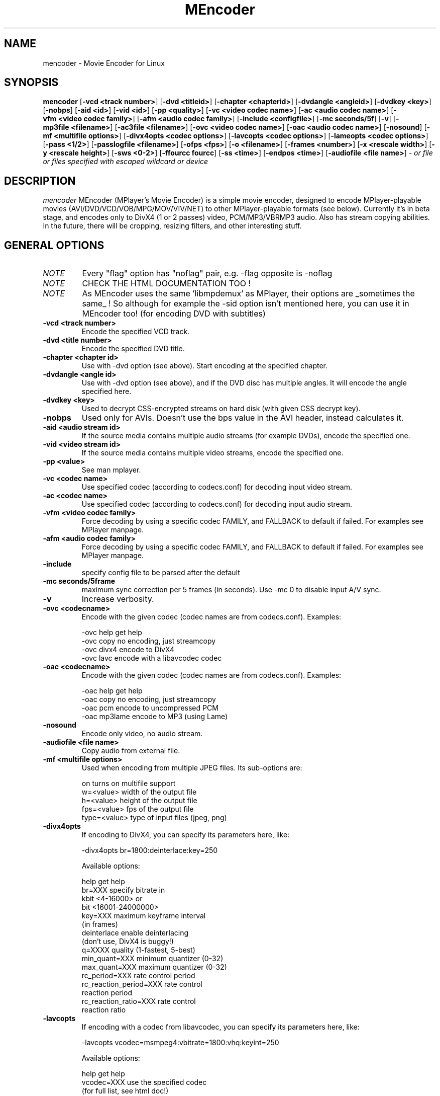.\" MEncoder (C) 2000-2002 Arpad Gereoffy <sendmail@to.mplayer-users>
.\" This manpage was/is done by Gabucino
.\"
.TH MEncoder 1
.SH NAME
mencoder \- Movie Encoder for Linux
.SH SYNOPSIS
.B mencoder
.RB [ \-vcd\ <track\ number> ]
.RB [ \-dvd\ <titleid> ]
.RB [ \-chapter\ <chapterid> ]
.RB [ \-dvdangle\ <angleid> ]
.RB [ \-dvdkey\ <key> ]
.RB [ \-nobps ]
.RB [ \-aid\ <id> ]
.RB [ \-vid\ <id> ]
.RB [ \-pp\ <quality> ]
.RB [ \-vc\ <video\ codec\ name> ]
.RB [ \-ac\ <audio\ codec\ name> ]
.RB [ \-vfm\ <video\ codec\ family> ]
.RB [ \-afm\ <audio\ codec\ family> ]
.RB [ \-include\ <configfile> ]
.RB [ \-mc\ seconds/5f ]
.RB [ \-v ]
.RB [ \-mp3file\ <filename> ]
.RB [ \-ac3file\ <filename> ]
.RB [ \-ovc\ <video\ codec\ name> ]
.RB [ \-oac\ <audio\ codec\ name> ]
.RB [ \-nosound ]
.RB [ \-mf\ <multifile\ options> ]
.RB [ \-divx4opts\ <codec\ options> ]
.RB [ \-lavcopts\ <codec\ options> ]
.RB [ \-lameopts\ <codec\ options> ]
.RB [ \-pass\ <1/2> ]
.RB [ \-passlogfile\ <filename> ]
.RB [ \-ofps\ <fps> ]
.RB [ \-o\ <filename> ]
.RB [ \-frames\ <number> ]
.RB [ \-x\ <rescale\ width> ]
.RB [ \-y\ <rescale\ height> ]
.RB [ \-sws\ <0-2> ]
.RB [ \-ffourcc\ fourcc ]
.RB [ \-ss\ <time> ]
.RB [ \-endpos\ <time> ]
.RB [ \-audiofile\ <file\ name> ]
.I - or file or files specified with escaped wildcard or device
.PP
.SH DESCRIPTION
.I mencoder
MEncoder (MPlayer's Movie Encoder) is a simple movie encoder, designed to
encode MPlayer-playable movies (AVI/DVD/VCD/VOB/MPG/MOV/VIV/NET) to other
MPlayer-playable formats (see below). Currently it's in beta stage, and encodes
only to DivX4 (1 or 2 passes) video, PCM/MP3/VBRMP3 audio. Also has stream
copying abilities. In the future, there will be cropping, resizing filters, and
other interesting stuff.
.LP
.SH "GENERAL OPTIONS"
.TP
.I NOTE
Every "flag" option has "noflag" pair, e.g. -flag opposite is -noflag
.TP
.I NOTE
CHECK THE HTML DOCUMENTATION TOO !
.TP
.I NOTE
As MEncoder uses the same 'libmpdemux' as MPlayer, their options are
_sometimes the same_ ! So although for example the -sid option isn't
mentioned here, you can use it in MEncoder too! (for encoding DVD with
subtitles)
.TP
.B \-vcd <track number>
Encode the specified VCD track.
.TP
.B \-dvd <title number>
Encode the specified DVD title.
.TP
.B \-chapter <chapter id>
Use with -dvd option (see above). Start encoding at the specified chapter.
.TP
.B \-dvdangle <angle id>
Use with -dvd option (see above), and if the DVD disc has multiple angles.
It will encode the angle specified here.
.TP
.B \-dvdkey <key>
Used to decrypt CSS-encrypted streams on hard disk (with given CSS decrypt
key).
.TP
.B \-nobps
Used only for AVIs. Doesn't use the bps value in the AVI header, instead
calculates it.
.TP
.B \-aid <audio stream id>
If the source media contains multiple audio streams (for example DVDs), encode
the specified one.
.TP
.B \-vid <video stream id>
If the source media contains multiple video streams, encode the specified one.
.TP
.B \-pp <value>
See man mplayer.
.TP
.B \-vc <codec name>
Use specified codec (according to codecs.conf) for decoding input video
stream.
.TP
.B \-ac <codec name>
Use specified codec (according to codecs.conf) for decoding input audio
stream.
.TP
.B \-vfm <video codec family>
Force decoding by using a specific codec FAMILY, and FALLBACK to default
if failed.  For examples see MPlayer manpage.
.TP
.B \-afm <audio codec family>
Force decoding by using a specific codec FAMILY, and FALLBACK to default
if failed.  For examples see MPlayer manpage.
.TP
.B \-include
specify config file to be parsed after the default
.TP
.B \-mc\ seconds/5frame
maximum sync correction per 5 frames (in seconds).
Use -mc 0 to disable input A/V sync.
.TP
.B \-v
Increase verbosity.
.TP
.B \-ovc <codecname>
Encode with the given codec (codec names are from codecs.conf).
Examples:

  -ovc help      get help
  -ovc copy      no encoding, just streamcopy
  -ovc divx4     encode to DivX4
  -ovc lavc      encode with a libavcodec codec
.TP
.B \-oac <codecname>
Encode with the given codec (codec names are from codecs.conf).
Examples:

  -oac help      get help
  -oac copy      no encoding, just streamcopy
  -oac pcm       encode to uncompressed PCM
  -oac mp3lame   encode to MP3 (using Lame)
.TP
.B \-nosound
Encode only video, no audio stream.
.TP
.B \-audiofile <file name>
Copy audio from external file.
.TP
.B \-mf <multifile options>
Used when encoding from multiple JPEG files.
Its sub-options are:

  on             turns on multifile support
  w=<value>      width of the output file
  h=<value>      height of the output file
  fps=<value>    fps of the output file
  type=<value>   type of input files (jpeg, png)
.TP
.B \-divx4opts
If encoding to DivX4, you can specify its parameters here, like:

  -divx4opts br=1800:deinterlace:key=250

Available options:

  help           get help
  br=XXX         specify bitrate in
                 kbit <4-16000> or
                 bit  <16001-24000000>
  key=XXX        maximum keyframe interval
                 (in frames)
  deinterlace    enable deinterlacing
                 (don't use, DivX4 is buggy!)
  q=XXXX         quality (1-fastest, 5-best)
  min_quant=XXX  minimum quantizer (0-32)
  max_quant=XXX  maximum quantizer (0-32)
  rc_period=XXX  rate control period
  rc_reaction_period=XXX rate control
                         reaction period
  rc_reaction_ratio=XXX  rate control
                         reaction ratio

.TP
.B \-lavcopts
If encoding with a codec from libavcodec, you can specify its parameters here,
like:

  -lavcopts vcodec=msmpeg4:vbitrate=1800:vhq:keyint=250

Available options:

  help           get help
  vcodec=XXX     use the specified codec
                 (for full list, see html doc!)
  vbitrate=XXX   specify bitrate in
                 kbit <4-16000> or
                 bit  <16001-24000000>
  keyint=XXX     interval between keyframes
                 (specify in frames)
  vhq            very high quality
  vme=XXX        motion estimation method
  vqmin=XXX      minimum quantizer
  vqmax=XXX      maximum quantizer
  vqdiff=XXX     quantizer difference. Limits the
                 maximum quantizer difference
                 between frames.
  vratetol=XXX   approximated bitrate tolerance
  vqcomp=XXX     if the value is set to 1.0, the
                 quantizer will stay nearly
                 constant. If it's 0.0, the
                 quantizer will be changed
                 to make all frames
                 approximately equally sized.
  vqblur=XXX     blurs the quantizer graph over
                 time.
                    0.0 : no blur
                    1.0 : average all past
                          quantizers
.TP
.B \-lameopts
If encoding to MP3 with libmp3lame, you can specify its parameters here, like:

  -lameopts br=192:cbr

Available options:

    help         get help
    br=XXX       specify bitrate in
                 kbit <0-1024>
                 (only for CBR)
    q=XXX        Quality
                 (0-highest, 9-fastest)
                 (for VBR)
    vbr=XXX      variable bitrate method
                   0=cbr
                   1=mt
                   2=rh(default)
                   3=abr
                   4=mtrh
    cbr          constant bitrate
    mode=XXX     0=stereo
                 1=joint-stereo
                 2=dualchannel
                 3=mono
                 (default: auto)
    padding=XXX  0=no
                 1=all
                 2=adjust
    ratio=XXX    compression ratio <1-100>

.TP
.B \-pass <1/2>
With this you can encode 2pass DivX4 files. First encode with -pass 1, then
with the same parameters, encode with -pass 2.
.TP
.B \-passlogfile <filename>
When encoding in 2pass mode, MEncoder dumps first pass' informations
to the given file instead of the default divx2pass.log .
.TP
.B \-ofps <fps>
The output file will have different frame/sec than the source.
.TP
.B \-o <filename>
Outputs to the given filename, instead of the default 'test.avi' .
.TP
.B \-frames <number>
Encode only given number of frames.
.TP
.B \-ss <time>
seek to given time position. For example :

    -ss 56         seeks to 56 seconds
    -ss 01:10:00   seeks to 1 hour 10 min

Can start only from keyframes !
.TP
.B \-endpos <time>
stop encoding at given time. Can be specified in many was :

    -endpos 56       encode only 56 seconds
    -endpos 01:10:00 encode only 1 hours

Can be used in conjuction with -ss !
.TP
.B \-x <rescale width>
Rescale output movie to given pixels wide.
.TP
.B \-y <rescale height>
Rescale output movie to given pixels tall.
.TP
.B \-sws <0-2>
Type of scaling method

    0            fast bilinear (default)
    1            bilinear
    2            bicubic (best quality)
.TP
.B \-ffourcc fourcc
Can be used to force the video fourcc of the output file. For example -ffourcc
div3 will have the output file contain "div3" as video fourcc.
.IP
.SH FILES AND DIRECTORIES
.IP
.SH "EXAMPLES"
.B Encoding DVD title #2
mencoder -dvd 2 -o title2.avi
.TP
.B Encoding DVD title #2, only selected chapters
mencoder -dvd 2 -chapter 10-15 -o title2.avi
.TP
.B The same, but with libavcodec family, MJPEG compression
mencoder -dvd 2 -o title2.avi -ovc lavc -lavcopts vcodec=mjpeg -ffourcc mjpg
.TP
.B Encoding from HTTP
mencoder http://mplayer.hq/example.avi -o example.avi
.TP
.B Encoding from a pipe
rar p test-SVCD.rar | mencoder -divx4opts br=800 -ofps 24 -pass 1 -- -
.TP
.B Encoding multiple *.vob files
cat *.vob | mencoder <options> -
.IP
.SH BUGS
Probably. Check the documentation.

Bugreports should be addressed to the MPlayer-users mailing list
(mplayer-users@mplayerhq.hu) ! If you want to submit a bugreport
(which we love to receive!), please double-check the bugreports.html, and
tell us all that we need to know to identify your problem.

.LP
.SH AUTHORS
Check documentation !

MPlayer is (C) 2000-2002
.I Arpad Gereoffy <sendmail@to.mplayer-users>

This manpage is written and maintained by
.I Gabucino .
.LP
.SH STANDARD DISCLAIMER
Use only at your own risk! There may be errors and inaccuracies that could 
be damaging to your system or your eye. Proceed with caution, and although
this is highly unlikely, the author doesn't take any responsibility for that!
.\" end of file
